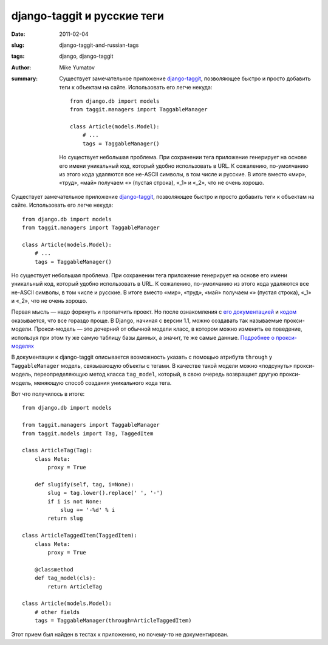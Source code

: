django-taggit и русские теги
============================

:date: 2011-02-04
:slug: django-taggit-and-russian-tags
:tags: django, django-taggit
:author: Mike Yumatov
:summary:
    Существует замечательное приложение django-taggit_, позволяющее быстро и просто
    добавить теги к объектам на сайте. Использовать его легче некуда::

        from django.db import models
        from taggit.managers import TaggableManager

        class Article(models.Model):
            # ...
            tags = TaggableManager()

    .. _django-taggit: https://github.com/alex/django-taggit

    Но существует небольшая проблема. При сохранении тега приложение генерирует на
    основе его имени уникальный код, который удобно использовать в URL.
    К сожалению, по-умолчанию из этого кода удаляются все не-ASCII символы, в том
    числе и русские. В итоге вместо «мир», «труд», «май» получаем «» (пустая
    строка), «_1» и «_2», что не очень хорошо.

Существует замечательное приложение django-taggit_, позволяющее быстро и просто
добавить теги к объектам на сайте. Использовать его легче некуда::

    from django.db import models
    from taggit.managers import TaggableManager

    class Article(models.Model):
        # ...
        tags = TaggableManager()

.. _django-taggit: https://github.com/alex/django-taggit

Но существует небольшая проблема. При сохранении тега приложение генерирует на
основе его имени уникальный код, который удобно использовать в URL.
К сожалению, по-умолчанию из этого кода удаляются все не-ASCII символы, в том
числе и русские. В итоге вместо «мир», «труд», «май» получаем «» (пустая
строка), «_1» и «_2», что не очень хорошо.

Первая мысль — надо форкнуть и пропатчить проект. Но после ознакомления с
`его документацией`_ и `кодом`_ оказывается, что все гораздо проще. В Django,
начиная с версии 1.1, можно создавать так называемые прокси-модели.
Прокси-модель — это дочерний от обычной модели класс, в котором  можно изменить
ее поведение, используя при этом ту же самую таблицу базы данных, а значит, те
же самые данные. `Подробнее о прокси-моделях`_

.. _его документацией: http://django-taggit.readthedocs.org/en/latest/index.html
.. _кодом: https://github.com/alex/django-taggit/blob/master/taggit/models.py
.. _Подробнее о прокси-моделях: http://docs.djangoproject.com/en/1.2/topics/db/models/#proxy-models

В документации к django-taggit описывается возможность указать с помощью
атрибута ``through`` у ``TaggableManager`` модель, связывающую объекты с
тегами. В качестве такой модели можно «подсунуть» прокси-модель,
переопределяющую метод класса ``tag_model``, который, в свою очередь возвращает
другую прокси-модель, меняющую способ создания уникального кода тега.

Вот что получилось в итоге::

    from django.db import models

    from taggit.managers import TaggableManager
    from taggit.models import Tag, TaggedItem

    class ArticleTag(Tag):
        class Meta:
            proxy = True

        def slugify(self, tag, i=None):
            slug = tag.lower().replace(' ', '-')
            if i is not None:
                slug += '-%d' % i
            return slug

    class ArticleTaggedItem(TaggedItem):
        class Meta:
            proxy = True

        @classmethod
        def tag_model(cls):
            return ArticleTag

    class Article(models.Model):
        # other fields
        tags = TaggableManager(through=ArticleTaggedItem)

Этот прием был найден в тестах к приложению, но почему-то не документирован.
